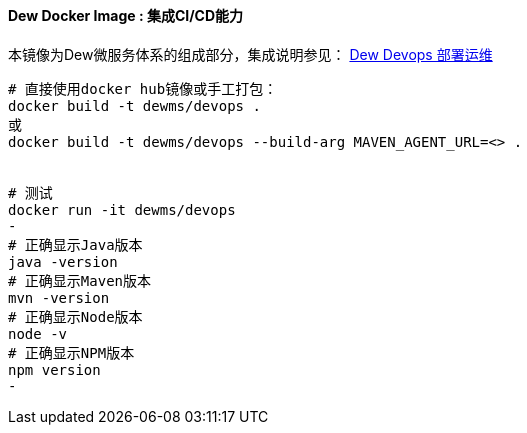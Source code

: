 ==== Dew Docker Image : 集成CI/CD能力

本镜像为Dew微服务体系的组成部分，集成说明参见： <<Devops-chapter,Dew Devops 部署运维>>

----
# 直接使用docker hub镜像或手工打包：
docker build -t dewms/devops .
或
docker build -t dewms/devops --build-arg MAVEN_AGENT_URL=<> .


# 测试
docker run -it dewms/devops
-
# 正确显示Java版本
java -version
# 正确显示Maven版本
mvn -version
# 正确显示Node版本
node -v
# 正确显示NPM版本
npm version
-
----
